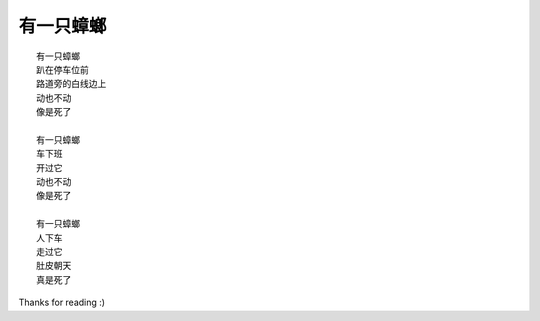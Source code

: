 有一只蟑螂
==========

::

    有一只蟑螂
    趴在停车位前
    路道旁的白线边上
    动也不动
    像是死了

    有一只蟑螂
    车下班
    开过它
    动也不动
    像是死了

    有一只蟑螂
    人下车
    走过它
    肚皮朝天
    真是死了

Thanks for reading :)
